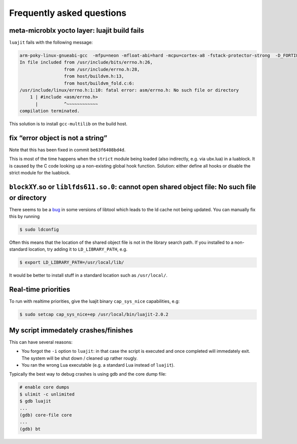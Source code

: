 Frequently asked questions
==========================

meta-microblx yocto layer: luajit build fails
---------------------------------------------

``luajit`` fails with the following message:

.. code:: sh
	  
   arm-poky-linux-gnueabi-gcc  -mfpu=neon -mfloat-abi=hard -mcpu=cortex-a8 -fstack-protector-strong  -D_FORTIFY_SOURCE=2 -Wformat -Wformat-security -Werror=format-security --sysroot=/build/bbblack-zeus/build/tmp/work/cortexa8hf-neon-poky-linux-gnueabi/luajit/2.0.5+gitAUTOINC+02b521981a-r0/recipe-sysroot -fPIC   -Wall   -D_FILE_OFFSET_BITS=64 -D_LARGEFILE_SOURCE -U_FORTIFY_SOURCE  -DLUA_ROOT=\"/usr\" -DLUA_MULTILIB=\"lib\" -fno-stack-protector  -O2 -pipe -g -feliminate-unused-debug-types -fmacro-prefix-map=/build/bbblack-zeus/build/tmp/work/cortexa8hf-neon-poky-linux-gnueabi/luajit/2.0.5+gitAUTOINC+02b521981a-r0=/usr/src/debug/luajit/2.0.5+gitAUTOINC+02b521981a-r0                      -fdebug-prefix-map=/build/bbblack-zeus/build/tmp/work/cortexa8hf-neon-poky-linux-gnueabi/luajit/2.0.5+gitAUTOINC+02b521981a-r0=/usr/src/debug/luajit/2.0.5+gitAUTOINC+02b521981a-r0                      -fdebug-prefix-map=/build/bbblack-zeus/build/tmp/work/cortexa8hf-neon-poky-linux-gnueabi/luajit/2.0.5+gitAUTOINC+02b521981a-r0/recipe-sysroot=                      -fdebug-prefix-map=/build/bbblack-zeus/build/tmp/work/cortexa8hf-neon-poky-linux-gnueabi/luajit/2.0.5+gitAUTOINC+02b521981a-r0/recipe-sysroot-native=  -c -o lj_obj_dyn.o lj_obj.c
   In file included from /usr/include/bits/errno.h:26,
                    from /usr/include/errno.h:28,
                    from host/buildvm.h:13,
                    from host/buildvm_fold.c:6:
   /usr/include/linux/errno.h:1:10: fatal error: asm/errno.h: No such file or directory
       1 | #include <asm/errno.h>
         |          ^~~~~~~~~~~~~
   compilation terminated.
	

This solution is to install ``gcc-multilib`` on the build host.


fix “error object is not a string”
----------------------------------

Note that this has been fixed in commit ``be63f6408bd4d``.

This is most of the time happens when the ``strict`` module being loaded
(also indirectly, e.g. via ubx.lua) in a luablock. It is caused by the C
code looking up a non-existing global hook function. Solution: either
define all hooks or disable the strict module for the luablock.


``blockXY``.so or ``liblfds611.so.0``: cannot open shared object file: No such file or directory
------------------------------------------------------------------------------------------------

There seems to be a `bug
<https://bugs.debian.org/cgi-bin/bugreport.cgi?bug=684981>`_ in some
versions of libtool which leads to the ld cache not being updated. You
can manually fix this by running

.. code:: sh

	$ sudo ldconfig


Often this means that the location of the shared object file is not in
the library search path. If you installed to a non-standard location,
try adding it to ``LD_LIBRARY_PATH``, e.g.

.. code:: sh

   $ export LD_LIBRARY_PATH=/usr/local/lib/

It would be better to install stuff in a standard location such as
``/usr/local/``.

Real-time priorities
--------------------

To run with realtime priorities, give the luajit binary ``cap_sys_nice``
capabilities, e.g:

.. code:: sh

   $ sudo setcap cap_sys_nice+ep /usr/local/bin/luajit-2.0.2

My script immedately crashes/finishes
-------------------------------------

This can have several reasons:

-  You forgot the ``-i`` option to ``luajit``: in that case the script
   is executed and once completed will immedately exit. The system will
   be shut down / cleaned up rather rougly.

-  You ran the wrong Lua executable (e.g. a standard Lua instead of
   ``luajit``).

Typically the best way to debug crashes is using gdb and the core dump
file:

.. code:: sh
	  
	  # enable core dumps
	  $ ulimit -c unlimited
	  $ gdb luajit
	  ...
	  (gdb) core-file core
	  ...
	  (gdb) bt
